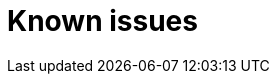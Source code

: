 // Module included in the following assemblies:
//
// master.adoc

[id='known-issues-{context}']
= Known issues

//Known issues here
